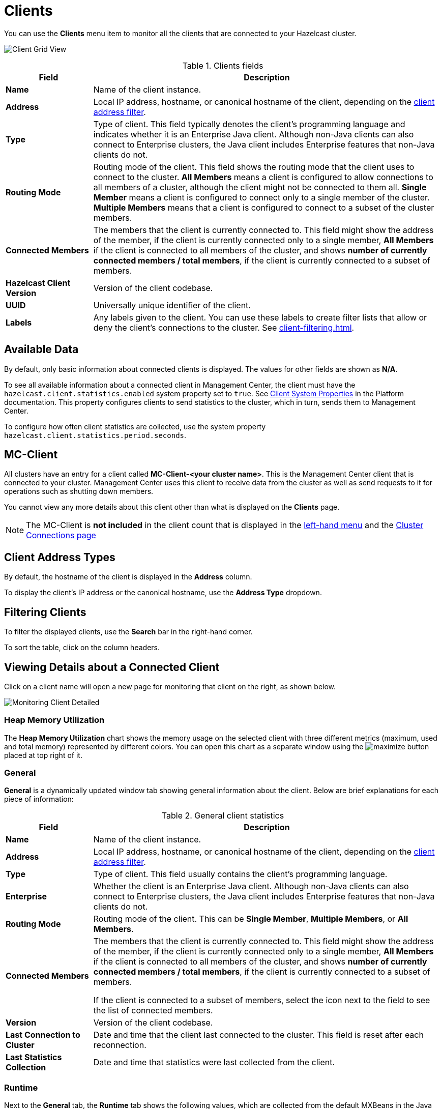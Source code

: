 = Clients
:description: You can use the Clients menu item to monitor all the clients that are connected to your Hazelcast cluster.
:page-aliases: monitor-imdg:monitor-clients.adoc

You can use the **Clients** menu item to monitor all the clients that are connected to your Hazelcast cluster.

image:ROOT:ClientGridView.png[Client Grid View]

.Clients fields
[cols="20%s,80%a"]
|===
|Field|Description

|Name
|Name of the client instance.

|Address
|Local IP address, hostname, or canonical hostname of the client, depending on the <<client-address-types, client address filter>>.

|Type
|Type of client. This field typically denotes the client's programming language and indicates whether it is an Enterprise Java client.
Although non-Java clients can also connect to Enterprise clusters, the Java client includes Enterprise features that non-Java clients do not.

|Routing Mode
|Routing mode of the client. This field shows the routing mode that the client uses to connect to the cluster.
*All Members* means a client is configured to allow connections to all members of a cluster, although the client might not be connected to them all.
*Single Member* means a client is configured to connect only to a single member of the cluster. *Multiple Members*
means that a client is configured to connect to a subset of the cluster members.

|Connected Members
|The members that the client is currently connected to. This field might show the address of the member, if the client is currently connected only to a single member,
*All Members* if the client is connected to all members of the cluster, and shows *number of currently connected members / total members*, if the
client is currently connected to a subset of members.

|Hazelcast Client Version
|Version of the client codebase.

|UUID
|Universally unique identifier of the client.

|Labels
|Any labels given to the client. You can use these labels to create filter lists that allow or deny the client's connections to the cluster. See xref:client-filtering.adoc[].

|===

== Available Data

By default, only basic information about connected clients is displayed. The
values for
other fields are shown as **N/A**.

To see all available information about a connected client in Management Center, the client
must have the `hazelcast.client.statistics.enabled` system
property set to `true`. See
xref:{page-latest-supported-hazelcast}@hazelcast:clients:java.adoc#client-system-properties[Client System Properties]
in the Platform documentation. This property configures clients to send statistics to the cluster, which in turn, sends them to Management Center.

To configure how often client statistics are collected,
use the system property  `hazelcast.client.statistics.period.seconds`.

== MC-Client

All clusters have an entry for a client called *MC-Client-<your cluster name>*. This is the Management Center client that is connected to your cluster. Management Center uses this client to receive data from the cluster as well as send requests to it for operations such as shutting down members.

You cannot view any more details about this client other than what is displayed on the *Clients* page.

NOTE: The MC-Client is *not included* in the client count that is displayed in the xref:getting-started:user-interface.adoc#menu[left-hand menu] and the xref:deploy-manage:connecting-to-clusters-ui.adoc[Cluster Connections page]

== Client Address Types

By default, the hostname of the client is displayed in the *Address* column.

To display the client's IP address or the canonical hostname, use the **Address Type**
dropdown.

== Filtering Clients

To filter the displayed clients, use the *Search* bar in the right-hand corner.

To sort the
table, click on the column headers.

== Viewing Details about a Connected Client

Click on
a client name will open a new page for monitoring that client
on the right, as shown below.

image:ROOT:MonitoringClientDetailed.png[Monitoring Client Detailed]

[[client-heap-memory]]
=== Heap Memory Utilization

The *Heap Memory Utilization* chart shows the memory usage
on the selected client with three different metrics
(maximum, used and total memory) represented by different colors. You can open this
chart as a separate window using the image:ROOT:MaximizeChart.png[maximize] button placed at top right of it.

=== General

**General** is a dynamically updated window tab showing general
information about the client. Below are brief explanations
for each piece of information:

.General client statistics
[cols="20%s,80%a"]
|===
|Field|Description

|Name
|Name of the client instance.

|Address
|Local IP address, hostname, or canonical hostname of the client, depending on the <<client-address, client address filter>>.

|Type
|Type of client. This field usually contains the client's programming language.

|Enterprise
|Whether the client is an Enterprise Java client. Although non-Java clients can also connect to Enterprise clusters, the Java client includes Enterprise features that non-Java clients do not.

|Routing Mode
|Routing mode of the client. This can be *Single Member*, *Multiple Members*, or *All Members*.

|Connected Members
|The members that the client is currently connected to. This field might show the address of the member, if the client is currently connected only to a single member,
*All Members* if the client is connected to all members of the cluster, and shows *number of currently connected members / total members*, if the
client is currently connected to a subset of members.

If the client is connected to a subset of members, select the icon next to the field to see the list of connected members.

|Version
|Version of the client codebase.

|Last Connection to Cluster
|Date and time that the client last connected
to the cluster. This field is reset after each reconnection.

|Last Statistics Collection
|Date and time that statistics were last collected from the client.
|===

=== Runtime
[[run-time]]

Next to the **General** tab, the **Runtime** tab shows the following
values, which are collected from the default MXBeans in the
Java Virtual Machine (JVM).

NOTE: Some of these statistics may not be available for
your client's
JVM implementation or operating system. **N/A** is shown for these
types of statistics. Please refer to your
JVM or operating system documentation for further details.

.Client runtime statistics
[cols="10%s,80%a"]
|===
|Field|Description

|Number of Processors
|Number of processors available
to the client.

|Uptime
|Uptime of the client.

|Maximum Memory
|Maximum amount of memory that the
client will attempt to use.

|Total Memory
|Amount of total heap memory currently
available for current and future objects in the client.

|Free Memory
|Amount of free heap memory in the client.

|Used Memory
|Amount of used heap memory in the client.
|===

=== OS

Next to the **Runtime** tab, the **OS** tab shows statistics
about the operating system of the client. These values are
collected from the default MXBeans in the Java Virtual
Machine (JVM).

NOTE: Some of these statistics may not be available for
your client's
JVM implementation or operating system. **N/A** is shown for these
types of statistics. Please refer to your
JVM or operating system documentation for further details.

.Client operating system statistics
[cols="10%s,80%a"]
|===
|Field|Description

|Free Physical Memory
|Amount of free physical memory on the client device.

|Committed Virtual Memory	|Amount of virtual memory that
is guaranteed to be available to the running process.

|Total Physical Memory
|Total amount of physical memory on the client device.

|Free Swap Space
|Amount of free swap space, which
is used when the amount of physical memory (RAM) is full.
If the system needs more memory resources and the RAM is full,
inactive pages in memory are moved to the swap space.

|Total Swap Space
|Total amount of swap space.

|Maximum File Descriptor Count
|Maximum number of file
descriptors, which is an integer that
uniquely represents an opened file in the operating system.

|Open File Descriptor Count
|Number of open file descriptors.

|Process CPU Time
|CPU time used by the process on which
the member (JVM) is running.

|System Load Average
|System load average for the last minute.
The system load average is the average over a period
of time of this sum:

```
(the number of runnable entities queued to the
available processors) + (the number of runnable
entities running on the available processors)
```

The way in which the
load average is calculated is differently, depending on the operating system, but it is typically a damped time-dependent average.
|===

[[client-near-cache]]
=== Client Near Cache Statistics

The *Client Near Cache Statistics* tables show statistics related
to the Near Cache of a client for maps and caches.

For information about Near Cache, see xref:{page-latest-supported-hazelcast}@hazelcast:performance:near-cache.adoc[] in the Platform documentation.

.Near Cache statistics
[cols="10%s,80%a"]
|===
|Field|Description

|Map/Cache Name
|Name of the map or cache.

|Creation Time
|Creation time of this Near Cache on the client.

|Evictions
|Number of evictions of Near Cache entries owned by the client.

|Expirations
|Number of TTL and max-idle expirations of Near
Cache entries owned by the client.

|Hits
|Number of hits (reads) of Near Cache entries owned by
the client.

|Misses
|Number of misses of Near Cache entries owned by the client.

|Owned Entry Count
|Number of Near Cache entries owned by the client.

|Owned Entry Memory Cost
|Memory cost of Near Cache entries
owned by the client.

|LP Duration
|Duration of the last Near Cache key persistence
(when the pre-load feature is enabled).

|LP Key Count
|Number of Near Cache key persistences (when the
pre-load feature is enabled).

|LP Time
|Time of the last Near Cache key persistence (when the
pre-load feature is enabled).

|LP Written Bytes
|Written number of bytes of the last Near Cache
key persistence (when the pre-load feature is enabled).

|LP Failure
|Failure reason of the last Near Cache persistence
(when the pre-load feature is enabled).

|===

== Related Resources

See the following topics in the Platform documentation:

- xref:{page-latest-supported-hazelcast}@hazelcast:clients:java.adoc#defining-client-labels[Defining Client Labels].

